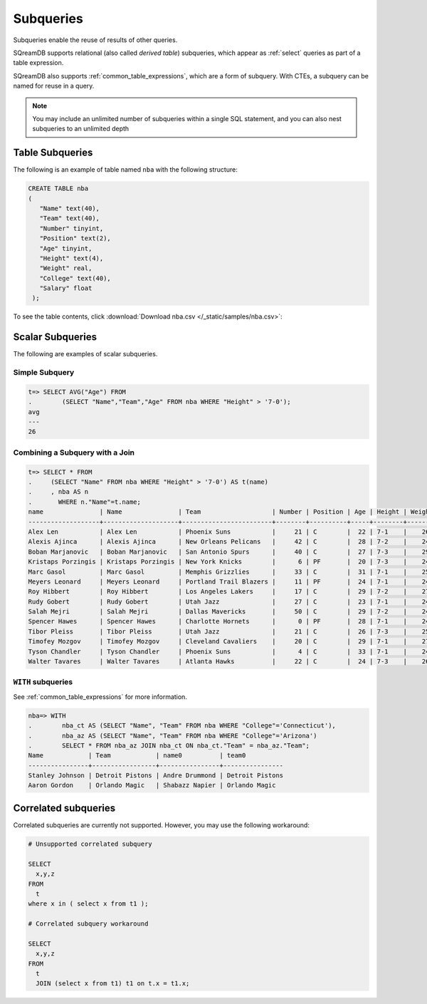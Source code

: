 .. _subqueries:

**********
Subqueries
**********

Subqueries enable the reuse of results of other queries.

SQreamDB supports relational (also called *derived table*) subqueries, which appear as :ref:`select` queries as part of a table expression.

SQreamDB also supports :ref:`common_table_expressions`, which are a form of subquery. With CTEs, a subquery can be named for reuse in a query.

.. note::
   
	You may include an unlimited number of subqueries within a single SQL statement, and you can also nest subqueries to an unlimited depth
   
   
Table Subqueries
================  

The following is an example of table named ``nba`` with the following structure:

.. code-block:: postgres
   
   CREATE TABLE nba
   (
      "Name" text(40),
      "Team" text(40),
      "Number" tinyint,
      "Position" text(2),
      "Age" tinyint,
      "Height" text(4),
      "Weight" real,
      "College" text(40),
      "Salary" float
    );


To see the table contents, click :download:`Download nba.csv </_static/samples/nba.csv>`:

.. csv-table:: nba.csv
   :file: nba-t10.csv
   :widths: auto
   :header-rows: 1
   
Scalar Subqueries
=================

The following are examples of scalar subqueries.

Simple Subquery
---------------

.. code-block:: sql
   
   t=> SELECT AVG("Age") FROM 
   .        (SELECT "Name","Team","Age" FROM nba WHERE "Height" > '7-0');
   avg
   ---
   26

Combining a Subquery with a Join
--------------------------------

.. code-block:: sql

   t=> SELECT * FROM
   .     (SELECT "Name" FROM nba WHERE "Height" > '7-0') AS t(name)
   .     , nba AS n
   .       WHERE n."Name"=t.name;
   name               | Name               | Team                   | Number | Position | Age | Height | Weight | College    | Salary  
   -------------------+--------------------+------------------------+--------+----------+-----+--------+--------+------------+---------
   Alex Len           | Alex Len           | Phoenix Suns           |     21 | C        |  22 | 7-1    |    260 | Maryland   |  3807120
   Alexis Ajinca      | Alexis Ajinca      | New Orleans Pelicans   |     42 | C        |  28 | 7-2    |    248 | \N         |  4389607
   Boban Marjanovic   | Boban Marjanovic   | San Antonio Spurs      |     40 | C        |  27 | 7-3    |    290 | \N         |  1200000
   Kristaps Porzingis | Kristaps Porzingis | New York Knicks        |      6 | PF       |  20 | 7-3    |    240 | \N         |  4131720
   Marc Gasol         | Marc Gasol         | Memphis Grizzlies      |     33 | C        |  31 | 7-1    |    255 | \N         | 19688000
   Meyers Leonard     | Meyers Leonard     | Portland Trail Blazers |     11 | PF       |  24 | 7-1    |    245 | Illinois   |  3075880
   Roy Hibbert        | Roy Hibbert        | Los Angeles Lakers     |     17 | C        |  29 | 7-2    |    270 | Georgetown | 15592217
   Rudy Gobert        | Rudy Gobert        | Utah Jazz              |     27 | C        |  23 | 7-1    |    245 | \N         |  1175880
   Salah Mejri        | Salah Mejri        | Dallas Mavericks       |     50 | C        |  29 | 7-2    |    245 | \N         |   525093
   Spencer Hawes      | Spencer Hawes      | Charlotte Hornets      |      0 | PF       |  28 | 7-1    |    245 | Washington |  6110034
   Tibor Pleiss       | Tibor Pleiss       | Utah Jazz              |     21 | C        |  26 | 7-3    |    256 | \N         |  2900000
   Timofey Mozgov     | Timofey Mozgov     | Cleveland Cavaliers    |     20 | C        |  29 | 7-1    |    275 | \N         |  4950000
   Tyson Chandler     | Tyson Chandler     | Phoenix Suns           |      4 | C        |  33 | 7-1    |    240 | \N         | 13000000
   Walter Tavares     | Walter Tavares     | Atlanta Hawks          |     22 | C        |  24 | 7-3    |    260 | \N         |  1000000

``WITH`` subqueries
-------------------

See :ref:`common_table_expressions` for more information. 

.. code-block:: sql
   
   nba=> WITH
   .        nba_ct AS (SELECT "Name", "Team" FROM nba WHERE "College"='Connecticut'),
   .        nba_az AS (SELECT "Name", "Team" FROM nba WHERE "College"='Arizona')
   .        SELECT * FROM nba_az JOIN nba_ct ON nba_ct."Team" = nba_az."Team";
   Name            | Team            | name0          | team0          
   ----------------+-----------------+----------------+----------------
   Stanley Johnson | Detroit Pistons | Andre Drummond | Detroit Pistons
   Aaron Gordon    | Orlando Magic   | Shabazz Napier | Orlando Magic  
   
Correlated subqueries
===================== 
   
Correlated subqueries are currently not supported. However, you may use the following workaround:

.. code-block:: sql

	# Unsupported correlated subquery
	
	SELECT
	  x,y,z
	FROM
	  t
	where x in ( select x from t1 );

	# Correlated subquery workaround
	
	SELECT
	  x,y,z
	FROM
	  t
	  JOIN (select x from t1) t1 on t.x = t1.x;